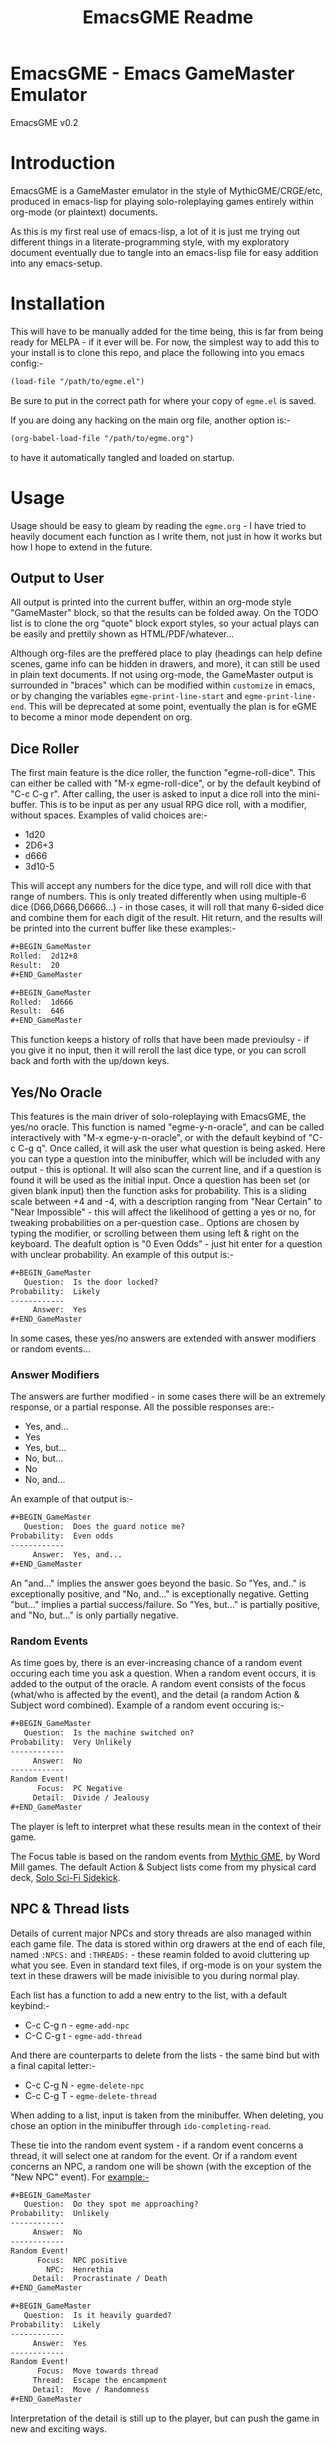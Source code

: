 #+TITLE: EmacsGME Readme

* EmacsGME - Emacs GameMaster Emulator

EmacsGME v0.2


* Introduction

EmacsGME is a GameMaster emulator in the style of MythicGME/CRGE/etc, produced in emacs-lisp for playing solo-roleplaying games entirely within org-mode (or plaintext) documents.

As this is my first real use of emacs-lisp, a lot of it is just me trying out different things in a literate-programming style, with my exploratory document eventually due to tangle into an emacs-lisp file for easy addition into any emacs-setup.


* Installation

This will have to be manually added for the time being, this is far from being ready for MELPA - if it ever will be.
For now, the simplest way to add this to your install is to clone this repo, and place the following into you emacs config:-
#+BEGIN_SRC org
(load-file "/path/to/egme.el")
#+END_SRC
Be sure to put in the correct path for where your copy of ~egme.el~ is saved.

If you are doing any hacking on the main org file, another option is:-
#+BEGIN_SRC org
(org-babel-load-file "/path/to/egme.org")
#+END_SRC
to have it automatically tangled and loaded on startup.


* Usage

Usage should be easy to gleam by reading the ~egme.org~ - I have tried to heavily document each function as I write them, not just in how it works but how I hope to extend in the future.

** Output to User

All output is printed into the current buffer, within an org-mode style "GameMaster" block, so that the results can be folded away. On the TODO list is to clone the org "quote" block export styles, so your actual plays can be easily and prettily shown as HTML/PDF/whatever...

Although org-files are the preffered place to play (headings can help define scenes, game info can be hidden in drawers, and more), it can still be used in plain text documents. If not using org-mode, the GameMaster output is surrounded in "braces" which can be modified within ~customize~ in emacs, or by changing the variables ~egme-print-line-start~ and ~egme-print-line-end~. This will be deprecated at some point, eventually the plan is for eGME to become a minor mode dependent on org.

** Dice Roller

The first main feature is the dice roller, the function "egme-roll-dice". This can either be called with "M-x egme-roll-dice", or by the default keybind of "C-c C-g r". 
After calling, the user is asked to input a dice roll into the mini-buffer. This is to be input as per any usual RPG dice roll, with a modifier, without spaces. Examples of valid choices are:-
- 1d20
- 2D6+3
- d666
- 3d10-5
This will accept any numbers for the dice type, and will roll dice with that range of numbers. This is only treated differently when using multiple-6 dice (D66,D666,D6666...) - in those cases, it will roll that many 6-sided dice and combine them for each digit of the result.
Hit return, and the results will be printed into the current buffer like these examples:-

#+BEGIN_SRC org
#​+BEGIN_GameMaster
Rolled:  2d12+8
Result:  20
#​+END_GameMaster
#+END_SRC

#+BEGIN_SRC org
#​+BEGIN_GameMaster
Rolled:  1d666
Result:  646
#​+END_GameMaster
#+END_SRC

This function keeps a history of rolls that have been made previoulsy - if you give it no input, then it will reroll the last dice type, or you can scroll back and forth with the up/down keys.

** Yes/No Oracle

This features is the main driver of solo-roleplaying with EmacsGME, the yes/no oracle. This function is named "egme-y-n-oracle", and can be called interactively with "M-x egme-y-n-oracle", or with the default keybind of "C-c C-g q".
Once called, it will ask the user what question is being asked. Here you can type a question into the minibuffer, which will be included with any output - this is optional. It will also scan the current line, and if a question is found it will be used as the initial input.
Once a question has been set (or given blank input) then the function asks for probability. This is a sliding scale between +4 and -4, with a description ranging from "Near Certain" to "Near Impossible" - this will affect the likelihood of getting a yes or no, for tweaking probabilities on a per-question case.. Options are chosen by typing the modifier, or scrolling between them using left & right on the keyboard. The deafult option is "0  Even Odds" - just hit enter for a question with unclear probability. An example of this output is:-

#+BEGIN_SRC org
#​+BEGIN_GameMaster
   Question:  Is the door locked?
Probability:  Likely
------------
     Answer:  Yes
#​+END_GameMaster
#+END_SRC

In some cases, these yes/no answers are extended with answer modifiers or random events...

*** Answer Modifiers

The answers are further modified - in some cases there will be an extremely response, or a partial response. All the possible responses are:-

- Yes, and...
- Yes
- Yes, but...
- No, but...
- No
- No, and...

An example of that output is:-

#+BEGIN_SRC org
#​+BEGIN_GameMaster
   Question:  Does the guard notice me?
Probability:  Even odds
------------
     Answer:  Yes, and...
#​+END_GameMaster
#+END_SRC

An "and..." implies the answer goes beyond the basic. So "Yes, and.." is exceptionally positive, and "No, and..." is exceptionally negative.
Getting "but..." implies a partial success/failure. So "Yes, but..." is partially positive, and "No, but..." is only partially negative.

*** Random Events

As time goes by, there is an ever-increasing chance of a random event occuring each time you ask a question. When a random event occurs, it is added to the output of the oracle.
A random event consists of the focus (what/who is affected by the event), and the detail (a random Action & Subject word combined). Example of a random event occuring is:-

#+BEGIN_SRC org
#​+BEGIN_GameMaster
   Question:  Is the machine switched on?
Probability:  Very Unlikely
------------
     Answer:  No
------------
Random Event!
      Focus:  PC Negative
     Detail:  Divide / Jealousy
#​+END_GameMaster
#+END_SRC

The player is left to interpret what these results mean in the context of their game.

The Focus table is based on the random events from [[http://wordmillgames.com/mythic-game-master-emulator.html][Mythic GME]], by Word Mill games. The default Action & Subject lists come from my physical card deck, [[https://quintendo.uk/category/solo-sci-fi-sidekick/][Solo Sci-Fi Sidekick]].

** NPC & Thread lists

Details of current major NPCs and story threads are also managed within each game file. The data is stored within org drawers at the end of each file, named ~:NPCS:~ and ~:THREADS:~ - these reamin folded to avoid cluttering up what you see. Even in standard text files, if org-mode is on your system the text in these drawers will be made inivisible to you during normal play.

Each list has a function to add a new entry to the list, with a default keybind:-

- C-c C-g n - ~egme-add-npc~
- C-C C-g t - ~egme-add-thread~

And there are counterparts to delete from the lists - the same bind but with a final capital letter:-

- C-c C-g N - ~egme-delete-npc~
- C-c C-g T - ~egme-delete-thread~

When adding to a list, input is taken from the minibuffer. When deleting, you chose an option in the minibuffer through ~ido-completing-read~.

These tie into the random event system - if a random event concerns a thread, it will select one at random for the event. Or if a random event concerns an NPC, a random one will be shown (with the exception of the "New NPC" event). For example:-

#+BEGIN_SRC org
#​+BEGIN_GameMaster
   Question:  Do they spot me approaching?
Probability:  Unlikely
------------
     Answer:  No
------------
Random Event!
      Focus:  NPC positive
        NPC:  Henrethia
     Detail:  Procrastinate / Death
#​+END_GameMaster
#+END_SRC
#+BEGIN_SRC org
#​+BEGIN_GameMaster
   Question:  Is it heavily guarded?
Probability:  Likely
------------
     Answer:  Yes
------------
Random Event!
      Focus:  Move towards thread
     Thread:  Escape the encampment
     Detail:  Move / Randomness
#​+END_GameMaster
#+END_SRC

Interpretation of the detail is still up to the player, but can push the game in new and exciting ways.

** Dashboard

With the default keybinds, ~C-C C-g d~ opens the dashboard buffer. This extra split buffer sits on the right of the game file by default, and shows the current contents of the NPC & thread lists. It will automatically refresh when NPCs/threads are added or deleted, so it can be a handy resource.

This will show more info in the future - current ideas include the current eGME keybinds, last roll results, and more...

** More Details

The entire system is developed from a pen & paper system based on actual dice rolls, details of this system can be found within the ~egme.org~ file against each function.


* Changelog

- v0.2 - Added list handling and dashboard for basic game-state display
- v0.1 - Initial release


* TODO List

The following items are currently on the TODO list - I am open to further suggestions of how this can be improved.

- Show keybinds in dashboard
- Rework dashboard function, so that it toggles the info buffer
- More game-state info in the dashboard?
- Add user customization for random event occurances
- Add random events for new NPD/thread, which also prompts user to update the list
- Add a random image orcale for extra inspiration (from a user-specified directory)
- Convert to a true minor mode, dependent on org
- Function to "initialize" a game file - effectively an org-capture template separate from org
- Update this README to better reflect the reality of usage (the Sisyphean task)

  
* Licensing

EmacsGME is licensed under the GPLv2, see included LICENSE file for details.
